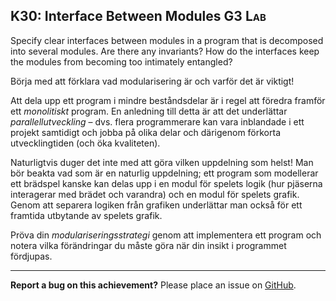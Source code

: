 #+html: <a name="30"></a>
** K30: Interface Between Modules                                    :G3:Lab:

#+begin_summary
Specify clear interfaces between modules in a program that is
decomposed into several modules. Are there any invariants? How do
the interfaces keep the modules from becoming too intimately
entangled?
#+end_summary

Börja med att förklara vad modularisering är och varför det är
viktigt!

Att dela upp ett program i mindre beståndsdelar är i regel att
föredra framför ett /monolitiskt/ program. En anledning till detta
är att det underlättar /parallellutveckling/ -- dvs. flera
programmerare kan vara inblandade i ett projekt samtidigt och
jobba på olika delar och därigenom förkorta utvecklingtiden (och
öka kvaliteten).

Naturligtvis duger det inte med att göra vilken uppdelning som
helst! Man bör beakta vad som är en naturlig uppdelning; ett
program som modellerar ett brädspel kanske kan delas upp i en
modul för spelets logik (hur pjäserna interagerar med brädet och
varandra) och en modul för spelets grafik. Genom att separera
logiken från grafiken underlättar man också för ett framtida
utbytande av spelets grafik.

Pröva din /modulariseringsstrategi/ genom att implementera ett
program och notera vilka förändringar du måste göra när din insikt
i programmet fördjupas.



-----

*Report a bug on this achievement?* Please place an issue on [[https://github.com/IOOPM-UU/achievements/issues/new?title=Bug%20in%20achievement%20K30&body=Please%20describe%20the%20bug,%20comment%20or%20issue%20here&assignee=TobiasWrigstad][GitHub]].

